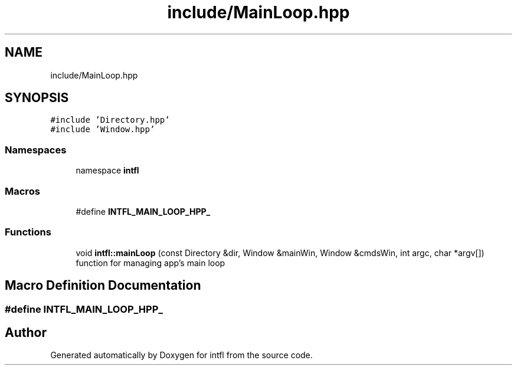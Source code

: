 .TH "include/MainLoop.hpp" 3 "Sat Aug 16 2025" "intfl" \" -*- nroff -*-
.ad l
.nh
.SH NAME
include/MainLoop.hpp
.SH SYNOPSIS
.br
.PP
\fC#include 'Directory\&.hpp'\fP
.br
\fC#include 'Window\&.hpp'\fP
.br

.SS "Namespaces"

.in +1c
.ti -1c
.RI "namespace \fBintfl\fP"
.br
.in -1c
.SS "Macros"

.in +1c
.ti -1c
.RI "#define \fBINTFL_MAIN_LOOP_HPP_\fP"
.br
.in -1c
.SS "Functions"

.in +1c
.ti -1c
.RI "void \fBintfl::mainLoop\fP (const Directory &dir, Window &mainWin, Window &cmdsWin, int argc, char *argv[])"
.br
.RI "function for managing app's main loop "
.in -1c
.SH "Macro Definition Documentation"
.PP 
.SS "#define INTFL_MAIN_LOOP_HPP_"

.SH "Author"
.PP 
Generated automatically by Doxygen for intfl from the source code\&.
